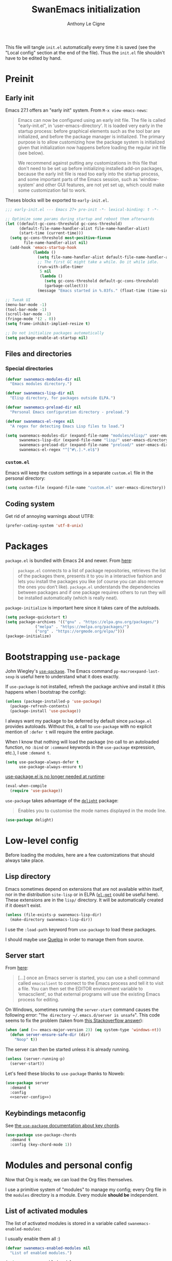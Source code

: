 #+TITLE: SwanEmacs initialization
#+AUTHOR: Anthony Le Cigne

This file will tangle =init.el= automatically every time it is saved
(see the "Local config" section at the end of the file). Thus the
=init.el= file shouldn't have to be edited by hand.

* Table of contents                                            :toc@1:noexport:
- [[#preinit][Preinit]]
- [[#packages][Packages]]
- [[#bootstrapping-use-package][Bootstrapping =use-package=]]
- [[#low-level-config][Low-level config]]
- [[#modules-and-personal-config][Modules and personal config]]
- [[#a-final-message][A final message]]
- [[#local-config][Local config]]

* Preinit

** Early init

Emacs 27.1 offers an "early init" system. From =M-x view-emacs-news=:

 #+begin_quote
Emacs can now be configured using an early init file. The file is
called "early-init.el", in 'user-emacs-directory'.  It is loaded very
early in the startup process: before graphical elements such as the
tool bar are initialized, and before the package manager is
initialized.  The primary purpose is to allow customizing how the
package system is initialized given that initialization now happens
before loading the regular init file (see below).

We recommend against putting any customizations in this file that
don't need to be set up before initializing installed add-on packages,
because the early init file is read too early into the startup
process, and some important parts of the Emacs session, such as
'window-system' and other GUI features, are not yet set up, which
could make some customization fail to work.
 #+end_quote

Theses blocks will be exported to =early-init.el=.

#+begin_src emacs-lisp :tangle early-init.el
  ;;; early-init.el --- Emacs 27+ pre-init -*- lexical-binding: t -*-

  ;; Optimize some params during startup and reboot them afterwards
  (let ((default-gc-cons-threshold gc-cons-threshold)
        (default-file-name-handler-alist file-name-handler-alist)
        (start-time (current-time)))
    (setq gc-cons-threshold most-positive-fixnum
          file-name-handler-alist nil)
    (add-hook 'emacs-startup-hook
              (lambda ()
                (setq file-name-handler-alist default-file-name-handler-alist)
                ;; The first GC might take a while. Do it while idle.
                (run-with-idle-timer
                 5 nil
                 (lambda ()
                   (setq gc-cons-threshold default-gc-cons-threshold)
                   (garbage-collect)))
                (message "Emacs started in %.03fs." (float-time (time-since start-time))))))

  ;; Tweak UI
  (menu-bar-mode -1)
  (tool-bar-mode -1)
  (scroll-bar-mode -1)
  (fringe-mode '(2 . 0))
  (setq frame-inhibit-implied-resize t)

  ;; Do not initialize packages automatically
  (setq package-enable-at-startup nil)
#+end_src

** Files and directories

*** Special directories

#+begin_src emacs-lisp
  (defvar swanemacs-modules-dir nil
    "Emacs modules directory.")

  (defvar swanemacs-lisp-dir nil
    "Elisp directory, for packages outside ELPA.")

  (defvar swanemacs-preload-dir nil
    "Personal Emacs configuration directory - preload.")

  (defvar swanemacs-el-regex nil
    "A regex for detecting Emacs Lisp files to load.")

  (setq swanemacs-modules-dir (expand-file-name "modules/elisp/" user-emacs-directory)
        swanemacs-lisp-dir (expand-file-name "lisp/" user-emacs-directory)
        swanemacs-preload-dir (expand-file-name "preload/" user-emacs-directory)
        swanemacs-el-regex "^[^#\.].*.el$")
#+end_src

*** =custom.el=

Emacs will keep the custom settings in a separate =custom.el= file in
the personal directory:

#+begin_src emacs-lisp
  (setq custom-file (expand-file-name "custom.el" user-emacs-directory))
#+end_src

** Coding system

Get rid of annoying warnings about UTF8:

#+begin_src emacs-lisp
  (prefer-coding-system 'utf-8-unix)
#+end_src

* Packages

=package.el= is bundled with Emacs 24 and newer. From [[http://wikemacs.org/wiki/Package.el][here]]:

#+begin_quote
=package.el= connects to a list of package repositories, retrieves the
list of the packages there, presents it to you in a interactive
fashion and lets you install the packages you like (of course you can
also remove the ones you don’t like). =package.el= understands the
dependencies between packages and if one package requires others to
run they will be installed automatically (which is really neat).
#+end_quote

~package-initialize~ is important here since it takes care of the
autoloads.

#+begin_src emacs-lisp
  (setq package-quickstart t)
  (setq package-archives '(("gnu" . "https://elpa.gnu.org/packages/")
			   ("melpa" . "https://melpa.org/packages/")
			   ("org" . "https://orgmode.org/elpa/")))
  (package-initialize)
#+end_src

* Bootstrapping =use-package=

John Wiegley's [[https://github.com/jwiegley/use-package][=use-package=]]. The Emacs command
~pp-macroexpand-last-sexp~ is useful here to understand what it does
exactly.

If =use-package= is not installed, refresh the package archive and
install it (this happens when I bootstrap the config):

#+begin_src emacs-lisp
  (unless (package-installed-p 'use-package)
    (package-refresh-contents)
    (package-install 'use-package))
#+end_src

I always want my package to be deferred by default since =package.el=
provides autoloads. Without this, a call to =use-package= with no
explicit mention of ~:defer t~ will require the entire package.

When I know that nothing will load the package (no call to an
autoloaded function, no ~:bind~ or ~:command~ keywords in the
~use-package~ expression, etc.), I use ~:demand t~.

#+begin_src emacs-lisp
  (setq use-package-always-defer t
        use-package-always-ensure t)
#+end_src

[[https://github.com/jwiegley/use-package#use-packageel-is-no-longer-needed-at-runtime][use-package.el is no longer needed at runtime]]:

#+begin_src emacs-lisp
  (eval-when-compile
    (require 'use-package))
#+end_src

=use-package= takes advantage of the [[https://elpa.gnu.org/packages/delight.html][=delight=]] package:

#+begin_quote
Enables you to customise the mode names displayed in the mode line.
#+end_quote

#+begin_src emacs-lisp
  (use-package delight)
#+end_src

* Low-level config

Before loading the modules, here are a few customizations that should
always take place.

** Lisp directory

Emacs sometimes depend on extensions that are not available within
itself, nor in the distribution =site-lisp= or in ELPA ([[https://github.com/dimitri/el-get][=el-get=]] could
be useful here). These extensions are in the =lisp/= directory. It
will be automatically created if it doesn't exist.

#+begin_src emacs-lisp
  (unless (file-exists-p swanemacs-lisp-dir)
    (make-directory swanemacs-lisp-dir))
#+end_src

I use the ~:load-path~ keyword from =use-package= to load these
packages.

I should maybe use [[https://github.com/quelpa/quelpa][Quelpa]] in order to manage them from source.

** Server start

From [[https://www.gnu.org/software/emacs/manual/html_node/emacs/Emacs-Server.html][here]]:

#+begin_quote
[...] once an Emacs server is started, you can use a shell command
called =emacsclient= to connect to the Emacs process and tell it to
visit a file. You can then set the EDITOR environment variable to
‘emacsclient’, so that external programs will use the existing Emacs
process for editing.
#+end_quote

On Windows, sometimes running the ~server-start~ command causes the
following error: "=The directory ~/.emacs.d/server is unsafe=". This
code seems to fix the problem (taken from [[https://stackoverflow.com/a/1566618][this Stackoverflow answer]]):

#+begin_src emacs-lisp :tangle no :noweb-ref server-config
  (when (and (>= emacs-major-version 23) (eq system-type 'windows-nt))
    (defun server-ensure-safe-dir (dir)
      "Noop" t))
#+end_src

The server can then be started unless it is already running.

#+begin_src emacs-lisp :tangle no :noweb-ref server-config
  (unless (server-running-p)
    (server-start))
#+end_src

Let's feed these blocks to =use-package= thanks to Noweb:

#+begin_src emacs-lisp :noweb yes
  (use-package server
    :demand t
    :config
    <<server-config>>)
#+end_src

** Keybindings metaconfig

See [[https://github.com/jwiegley/use-package#use-package-chords][the =use-package= documentation about key chords]].

#+begin_src emacs-lisp
  (use-package use-package-chords
    :demand t
    :config (key-chord-mode 1))
#+end_src

* Modules and personal config

Now that Org is ready, we can load the Org files themselves.

I use a primitive system of "modules" to manage my config; every Org
file in the =modules= directory is a module. Every module *should be*
independent.

** List of activated modules

The list of activated modules is stored in a variable called
~swanemacs-enabled-modules~:

I usually enable them all :)

#+begin_src emacs-lisp
  (defvar swanemacs-enabled-modules nil
    "List of enabled modules.")

  (setq swanemacs-enabled-modules
	'(swanemacs-basic
	  swanemacs-dired
	  swanemacs-helm
	  swanemacs-completion
	  swanemacs-projectile
	  swanemacs-git
	  swanemacs-org
	  swanemacs-prog
	  swanemacs-latex
	  swanemacs-web
	  swanemacs-communication
	  swanemacs-gadgets
	  swanemacs-mail-news
	  swanemacs-science
	  swanemacs-markdown
	  swanemacs-finance))
#+end_src

** Preload

Load the Emacs Lisp files from the =preload= directory. Theses files
are loaded *in order*!

#+begin_src emacs-lisp
  (when (file-exists-p swanemacs-preload-dir)
    (mapc 'load (directory-files swanemacs-preload-dir t swanemacs-el-regex)))
#+end_src

** Modules

Now let's load the activated modules:

#+begin_src emacs-lisp
  (mapc (lambda (module)
          (let ((path (expand-file-name (concat (symbol-name module) ".el")
                                        swanemacs-modules-dir)))
            (if (not (file-exists-p path))
                (error "%s doesn't exist!" path)
              (load path))))
        swanemacs-enabled-modules)
#+end_src

** =custom.el=

The customizations are usually loaded last.

#+begin_src emacs-lisp
  (when (file-exists-p custom-file)
    (load custom-file))
#+end_src

* A final message

We stop Emacs from displaying the annoying startup message and show
our own instead.

#+begin_src emacs-lisp
  (fset 'display-startup-echo-area-message 'ignore)
#+end_src

* Local config
#+PROPERTY: header-args :tangle yes

Local Variables:
eval: (add-hook 'after-save-hook (lambda () (org-babel-tangle)) nil t)
End:
